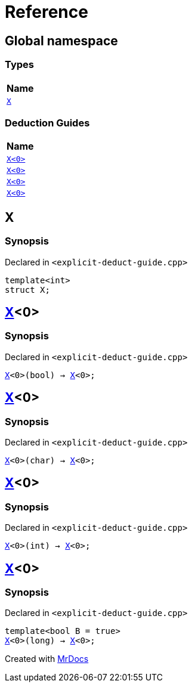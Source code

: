 = Reference
:mrdocs:

[#index]
== Global namespace


=== Types

[cols=1]
|===
| Name 

| <<X-0e,`X`>> 
|===
=== Deduction Guides

[cols=1]
|===
| Name 

| <<X-0d,`X&lt;0&gt;`>> 
| <<X-00,`X&lt;0&gt;`>> 
| <<X-0b,`X&lt;0&gt;`>> 
| <<X-06,`X&lt;0&gt;`>> 
|===

[#X-0e]
== X


=== Synopsis


Declared in `&lt;explicit&hyphen;deduct&hyphen;guide&period;cpp&gt;`

[source,cpp,subs="verbatim,replacements,macros,-callouts"]
----
template&lt;int&gt;
struct X;
----




[#X-0d]
== <<X-0e,X>>&lt;0&gt;


=== Synopsis


Declared in `&lt;explicit&hyphen;deduct&hyphen;guide&period;cpp&gt;`

[source,cpp,subs="verbatim,replacements,macros,-callouts"]
----
<<X-0e,X>>&lt;0&gt;(bool) -> <<X-0e,X>>&lt;0&gt;;
----

[#X-00]
== <<X-0e,X>>&lt;0&gt;


=== Synopsis


Declared in `&lt;explicit&hyphen;deduct&hyphen;guide&period;cpp&gt;`

[source,cpp,subs="verbatim,replacements,macros,-callouts"]
----
<<X-0e,X>>&lt;0&gt;(char) -> <<X-0e,X>>&lt;0&gt;;
----

[#X-0b]
== <<X-0e,X>>&lt;0&gt;


=== Synopsis


Declared in `&lt;explicit&hyphen;deduct&hyphen;guide&period;cpp&gt;`

[source,cpp,subs="verbatim,replacements,macros,-callouts"]
----
<<X-0e,X>>&lt;0&gt;(int) -> <<X-0e,X>>&lt;0&gt;;
----

[#X-06]
== <<X-0e,X>>&lt;0&gt;


=== Synopsis


Declared in `&lt;explicit&hyphen;deduct&hyphen;guide&period;cpp&gt;`

[source,cpp,subs="verbatim,replacements,macros,-callouts"]
----
template&lt;bool B = true&gt;
<<X-0e,X>>&lt;0&gt;(long) -> <<X-0e,X>>&lt;0&gt;;
----



[.small]#Created with https://www.mrdocs.com[MrDocs]#
